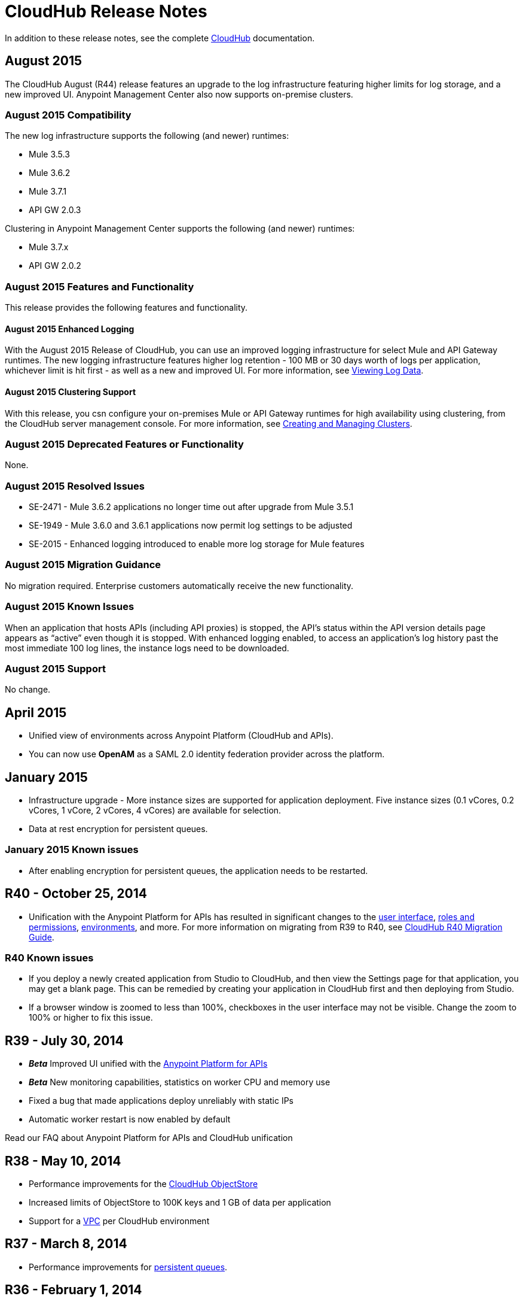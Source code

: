 = CloudHub Release Notes
:keywords: release notes, cloudhub, cloud hub

In addition to these release notes, see the complete link:/cloudhub[CloudHub] documentation.

== August 2015

The CloudHub August (R44) release features an upgrade to the  log infrastructure  featuring higher limits for log storage, and a new improved UI. Anypoint Management Center also now supports on-premise clusters.

=== August 2015 Compatibility

The new log infrastructure supports the following (and newer) runtimes:

* Mule 3.5.3
* Mule 3.6.2
* Mule 3.7.1
* API GW 2.0.3

Clustering in Anypoint Management Center supports the following (and newer) runtimes:

* Mule 3.7.x
* API GW 2.0.2

=== August 2015 Features and Functionality

This release provides the following features and functionality.

==== August 2015 Enhanced Logging

With the August 2015 Release of CloudHub, you can use an improved logging infrastructure for select Mule and API Gateway runtimes. The new logging infrastructure features higher log retention - 100 MB or 30 days worth of logs per application, whichever limit is hit first - as well as a new and improved UI. For more information, see link:/cloudhub/viewing-log-data[Viewing Log Data].

==== August 2015 Clustering Support

With this release, you csn configure your on-premises Mule or API Gateway runtimes for high availability using clustering, from the CloudHub server management console. For more information, see link:/cloudhub/creating-and-managing-clusters[Creating and Managing Clusters].

=== August 2015 Deprecated Features or Functionality

None.

=== August 2015 Resolved Issues

* SE-2471 - Mule 3.6.2 applications no longer time out after upgrade from Mule 3.5.1
* SE-1949 - Mule 3.6.0 and 3.6.1 applications now permit log settings to be adjusted
* SE-2015 - Enhanced logging introduced to enable more log storage for Mule features

=== August 2015 Migration Guidance

No migration required. Enterprise customers automatically receive the new functionality.

=== August 2015 Known Issues

When an application that hosts APIs (including API proxies) is stopped, the API’s status within the API version details page appears as “active” even though it is stopped.
With enhanced logging enabled, to access an application’s log history past the most immediate 100 log lines, the instance logs need to be downloaded.

=== August 2015 Support

No change.



== April 2015

* Unified view of environments across Anypoint Platform (CloudHub and APIs). 
* You can now use *OpenAM* as a SAML 2.0 identity federation provider across the platform.

== January 2015

* Infrastructure upgrade - More instance sizes are supported for application deployment. Five instance sizes (0.1 vCores, 0.2 vCores, 1 vCore, 2 vCores, 4 vCores) are available for selection.
* Data at rest encryption for persistent queues.

=== January 2015 Known issues

*  After enabling encryption for persistent queues, the application  needs to be restarted.

== R40 - October 25, 2014

* Unification with the Anypoint Platform for APIs has resulted in significant changes to the link:/documentation/display/current/Deploying+a+CloudHub+Application[user interface], link:/documentation/display/current/Managing+Accounts+Roles+and+Permissions[roles and permissions], link:/documentation/display/current/Managing+CloudHub+Environments[environments], and more. For more information on migrating from R39 to R40, see link:/documentation/display/current/CloudHub+R40+Migration+Guide[CloudHub R40 Migration Guide].

=== R40 Known issues

* If you deploy a newly created application from Studio to CloudHub, and then view the Settings page for that application, you may get a blank page. This can be remedied by creating your application in CloudHub first and then deploying from Studio.
* If a browser window is zoomed to less than 100%, checkboxes in the user interface may not be visible. Change the zoom to 100% or higher to fix this issue.

== R39 - July 30, 2014

* *_Beta_* Improved UI unified with the link:/documentation/display/current/Anypoint+Platform+for+APIs[Anypoint Platform for APIs]
* *_Beta_* New monitoring capabilities, statistics on worker CPU and memory use
* Fixed a bug that made applications deploy unreliably with static IPs
* Automatic worker restart is now enabled by default

Read our FAQ about Anypoint Platform for APIs and CloudHub unification

== R38 - May 10, 2014

* Performance improvements for the link:/documentation/display/current/Managing+Application+Data+with+Object+Stores[CloudHub ObjectStore]
* Increased limits of ObjectStore to 100K keys and 1 GB of data per application
* Support for a link:/documentation/display/current/Virtual+Private+Cloud[VPC] per CloudHub environment

== R37 - March 8, 2014

* Performance improvements for link:/documentation/display/current/CloudHub+Fabric[persistent queues].

== R36 - February 1, 2014

* link:/documentation/display/current/Managing+Queues[Queues tab] provides runtime visibility into persistent queues.
* link:/documentation/display/current/Worker+Monitoring[Worker monitoring] enabled by default on all newly deployed applications in supported runtimes.

== R35 - December 8, 2013

* Enterprise link:/documentation/display/current/Virtual+Private+Cloud[Virtual Private Cloud] for high-throughput use cases.
* link:/documentation/display/current/Managing+Schedules[Schedule management] now generally available to all accounts, including support for Cron expressions.
* Support for link:/documentation/display/current/Batch+Processing[batch processing].

== R34 - November 2, 2013

* New link:/documentation/display/current/Deploying+a+CloudHub+Application#DeployingaCloudHubApplication-WorkerSizing[worker sizing] capabilities for accounts that have link:/documentation/display/current/CloudHub+Fabric[CloudHub Fabric] enabled.
* Support for link:/documentation/display/current/Worker+Monitoring[worker monitoring and automatic restarts], including a link:/documentation/display/current/Alerts+and+Notifications[new alert type] based on a nonresponsive worker.
* Support for link:/documentation/display/current/Secure+Application+Properties[secure environment variables].

== R33 - September 29, 2013

* Support for link:/documentation/display/current/Managing+CloudHub+Environments[moving an application between environments].

== R32 - August 26, 2013

* Support for link:/documentation/display/current/CloudHub+Fabric[persistent queuing].
* Bug fixes for sandbox environments, scheduling, and logging.

== R31 - July 20, 2013

* Introduced link:/documentation/display/current/Managing+CloudHub+Environments[CloudHub Sandbox environments]. Customers now have ability to create multiple development environments to accommodate the full lifecycle of an application, such as Development, QA and Production.
* Introduced pricing changes. CloudHub is switching to a mix of connector- and API-worker-based pricing. 
* Improved SaaS edition customer management with various improvements and fixes based on user feedback.

== R30 - June 22, 2013

* Significant improvements in application deployment time.


== R29 - May 18, 2013

* Per-tenant runtime management capabilities in multi-tenanted applications (Beta)

== R28 - April 14, 2013

* Support for customer management in multi-tenanted applications (Beta)
* Support for link:/documentation/display/current/Managing+Schedules[schedule management]
* Support for link:/documentation/display/current/Deploying+a+CloudHub+Application#DeployingaCloudHubApplication-Region[global deployment] 
* Mule 3.4 support

== R27 - March 16, 2013

* Improved Insight dashboard with new link:/documentation/display/current/CloudHub+Insight#CloudHubInsight-FilteringEvents[Events Filter]

== R26 - February 15, 2013

* Ability to access the link:/documentation/display/current/Community+and+Support#CommunityandSupport-Support[support portal]

== R25 - January 19, 2013

* Bug fixes

== R24 - December 20, 2012

* Transaction view for application logs
* Ability to download log files
* Mule 3.3.2 support

== R23 - November 19, 2012

* Message replay for CloudHub Insight

== R22 - October 19, 2012

* Bug fixes

== R21 - September 27, 2012

* CloudHub Insight for integration analytics and root cause analysis

== R20 - July 31, 2012

New features in this release:

* Specify the Reply-To address and create custom email bodies for email alerts.
* link:/documentation/display/current/Managing+Application+Data+with+Object+Stores[Store custom application data] using ObjectStores for storage of OAuth tokens, synchronization state, and more.

== R19 - July 8, 2012

* We're now known as http://blogs.mulesoft.com/introducing-cloudhub-formerly-mule-ion/[CloudHub]!
* SDG client is updated and properties that start with "ion" in the name have been renamed to not include "ion" in the name.
* Update CLI tools to have cloudhub in the name

Bugs fixed in this release:

* SDG can now connect during the deployment phase of the application

== R18 - June 28, 2012

New features in this release:

* link:/documentation/display/current/Managing+Accounts+Roles+and+Permissions[Role Based Access Control] - add multiple users to your CloudHub account, set their roles, and collaborate on application development.

Bugs fixed in this release:

* Chunked HTTP messages were not being processed correctly by the CloudHub load balancer

See http://blogs.mulesoft.org/role-based-access-controls-on-ion/[announcement] for more information.
